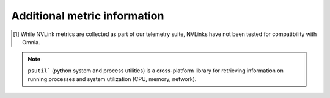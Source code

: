 Additional metric information
-------------------------------

.. csv-table:: Telemetry metrics
   :file: ../../Tables/Metrics.csv
   :header-rows: 1
   :keepspace:

.. [1] While NVLink metrics are collected as part of our telemetry suite, NVLinks have not been tested for compatibility with Omnia.

.. note:: ``psutil``` (python system and process utilities) is a cross-platform library for retrieving information on running processes and system utilization (CPU, memory, network).